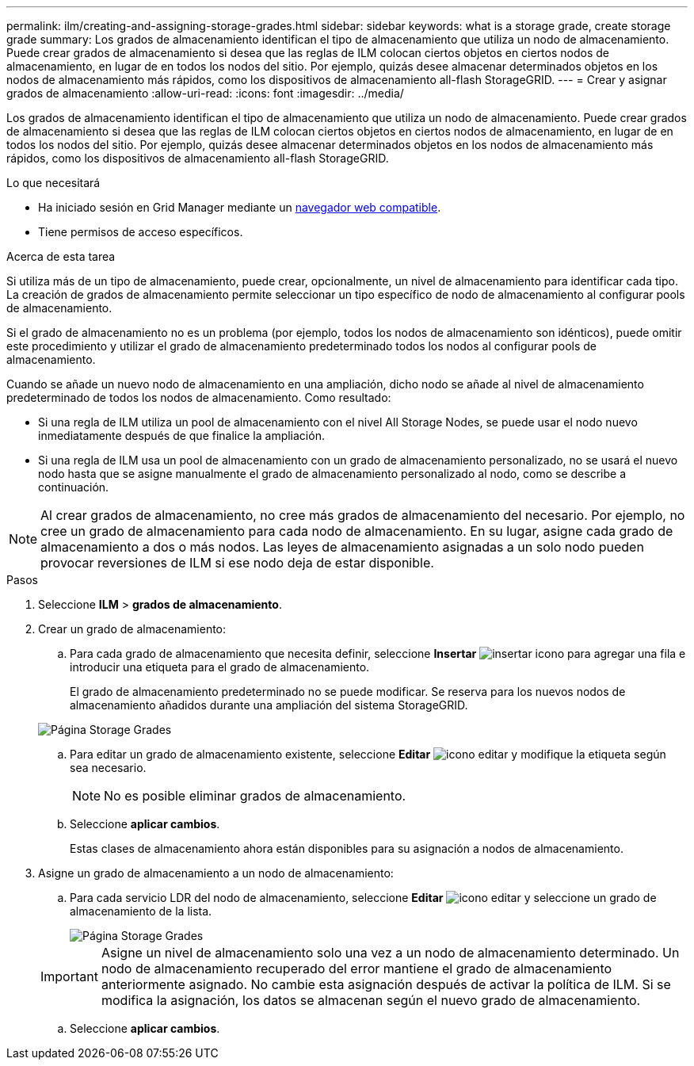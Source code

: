 ---
permalink: ilm/creating-and-assigning-storage-grades.html 
sidebar: sidebar 
keywords: what is a storage grade, create storage grade 
summary: Los grados de almacenamiento identifican el tipo de almacenamiento que utiliza un nodo de almacenamiento. Puede crear grados de almacenamiento si desea que las reglas de ILM colocan ciertos objetos en ciertos nodos de almacenamiento, en lugar de en todos los nodos del sitio. Por ejemplo, quizás desee almacenar determinados objetos en los nodos de almacenamiento más rápidos, como los dispositivos de almacenamiento all-flash StorageGRID. 
---
= Crear y asignar grados de almacenamiento
:allow-uri-read: 
:icons: font
:imagesdir: ../media/


[role="lead"]
Los grados de almacenamiento identifican el tipo de almacenamiento que utiliza un nodo de almacenamiento. Puede crear grados de almacenamiento si desea que las reglas de ILM colocan ciertos objetos en ciertos nodos de almacenamiento, en lugar de en todos los nodos del sitio. Por ejemplo, quizás desee almacenar determinados objetos en los nodos de almacenamiento más rápidos, como los dispositivos de almacenamiento all-flash StorageGRID.

.Lo que necesitará
* Ha iniciado sesión en Grid Manager mediante un xref:../admin/web-browser-requirements.adoc[navegador web compatible].
* Tiene permisos de acceso específicos.


.Acerca de esta tarea
Si utiliza más de un tipo de almacenamiento, puede crear, opcionalmente, un nivel de almacenamiento para identificar cada tipo. La creación de grados de almacenamiento permite seleccionar un tipo específico de nodo de almacenamiento al configurar pools de almacenamiento.

Si el grado de almacenamiento no es un problema (por ejemplo, todos los nodos de almacenamiento son idénticos), puede omitir este procedimiento y utilizar el grado de almacenamiento predeterminado todos los nodos al configurar pools de almacenamiento.

Cuando se añade un nuevo nodo de almacenamiento en una ampliación, dicho nodo se añade al nivel de almacenamiento predeterminado de todos los nodos de almacenamiento. Como resultado:

* Si una regla de ILM utiliza un pool de almacenamiento con el nivel All Storage Nodes, se puede usar el nodo nuevo inmediatamente después de que finalice la ampliación.
* Si una regla de ILM usa un pool de almacenamiento con un grado de almacenamiento personalizado, no se usará el nuevo nodo hasta que se asigne manualmente el grado de almacenamiento personalizado al nodo, como se describe a continuación.



NOTE: Al crear grados de almacenamiento, no cree más grados de almacenamiento del necesario. Por ejemplo, no cree un grado de almacenamiento para cada nodo de almacenamiento. En su lugar, asigne cada grado de almacenamiento a dos o más nodos. Las leyes de almacenamiento asignadas a un solo nodo pueden provocar reversiones de ILM si ese nodo deja de estar disponible.

.Pasos
. Seleccione *ILM* > *grados de almacenamiento*.
. Crear un grado de almacenamiento:
+
.. Para cada grado de almacenamiento que necesita definir, seleccione *Insertar* image:../media/icon_nms_insert.gif["insertar icono"] para agregar una fila e introducir una etiqueta para el grado de almacenamiento.
+
El grado de almacenamiento predeterminado no se puede modificar. Se reserva para los nuevos nodos de almacenamiento añadidos durante una ampliación del sistema StorageGRID.

+
image::../media/editing_storage_grades.gif[Página Storage Grades]

.. Para editar un grado de almacenamiento existente, seleccione *Editar* image:../media/icon_nms_edit.gif["icono editar"] y modifique la etiqueta según sea necesario.
+

NOTE: No es posible eliminar grados de almacenamiento.

.. Seleccione *aplicar cambios*.
+
Estas clases de almacenamiento ahora están disponibles para su asignación a nodos de almacenamiento.



. Asigne un grado de almacenamiento a un nodo de almacenamiento:
+
.. Para cada servicio LDR del nodo de almacenamiento, seleccione *Editar* image:../media/icon_nms_edit.gif["icono editar"] y seleccione un grado de almacenamiento de la lista.
+
image::../media/assigning_storage_grades_to_storage_nodes.gif[Página Storage Grades]

+

IMPORTANT: Asigne un nivel de almacenamiento solo una vez a un nodo de almacenamiento determinado. Un nodo de almacenamiento recuperado del error mantiene el grado de almacenamiento anteriormente asignado. No cambie esta asignación después de activar la política de ILM. Si se modifica la asignación, los datos se almacenan según el nuevo grado de almacenamiento.

.. Seleccione *aplicar cambios*.



